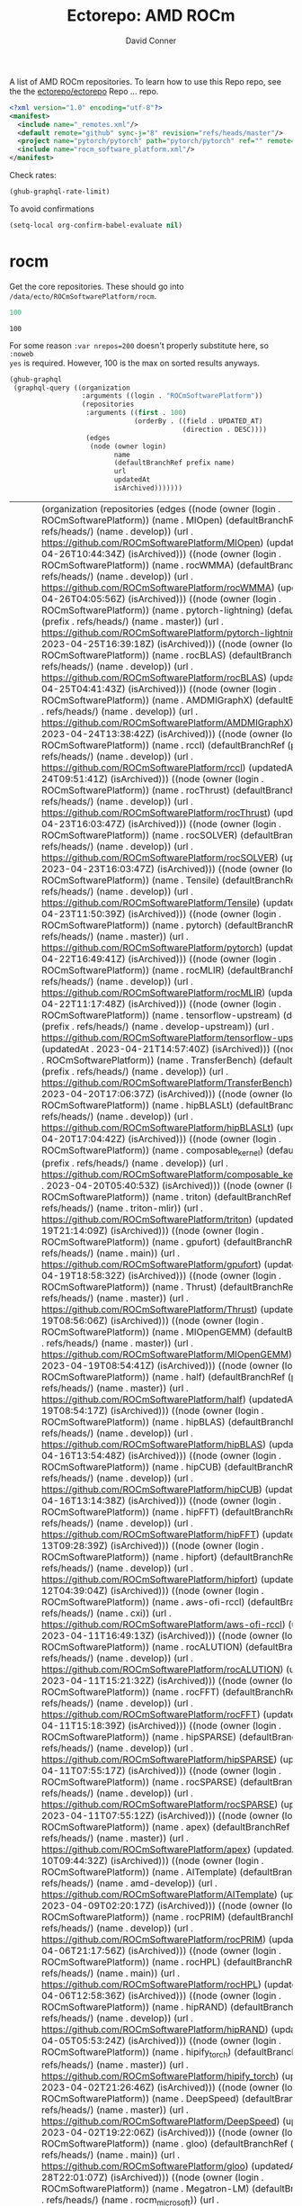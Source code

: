#+title:     Ectorepo: AMD ROCm
#+author:    David Conner
#+email:     noreply@te.xel.io

A list of AMD ROCm repositories. To learn how to use this Repo repo, see the
the [[https://github.com/ectorepo/ectorepo][ectorepo/ectorepo]] Repo ... repo.

#+begin_src xml :tangle default.xml
<?xml version="1.0" encoding="utf-8"?>
<manifest>
  <include name="_remotes.xml"/>
  <default remote="github" sync-j="8" revision="refs/heads/master"/>
  <project name="pytorch/pytorch" path="pytorch/pytorch" ref="" remote="github" />
  <include name="rocm_software_platform.xml"/>
</manifest>
#+end_src

Check rates:

#+begin_src emacs-lisp :results value code :exports code
(ghub-graphql-rate-limit)
#+end_src

To avoid confirmations

#+begin_src emacs-lisp
(setq-local org-confirm-babel-evaluate nil)
#+end_src

* rocm

Get the core repositories. These should go into =/data/ecto/ROCmSoftwarePlatform/rocm=.

#+name: nrepos
#+begin_src emacs-lisp
100
#+end_src

#+RESULTS: nrepos
: 100

For some reason =:var nrepos=200= doesn't properly substitute here, so =:noweb
yes= is required. However, 100 is the max on sorted results anyways.

#+name: rocm-repos
#+begin_src emacs-lisp :var nrepos=200 :results replace vector value :exports code :noweb yes
(ghub-graphql
 (graphql-query ((organization
                  :arguments ((login . "ROCmSoftwarePlatform"))
                  (repositories
                   :arguments ((first . 100)
                               (orderBy . ((field . UPDATED_AT)
                                           (direction . DESC))))
                   (edges
                    (node (owner login)
                          name
                          (defaultBranchRef prefix name)
                          url
                          updatedAt
                          isArchived)))))))
#+end_src

#+RESULTS: rocm-repos
| data | (organization (repositories (edges ((node (owner (login . ROCmSoftwarePlatform)) (name . MIOpen) (defaultBranchRef (prefix . refs/heads/) (name . develop)) (url . https://github.com/ROCmSoftwarePlatform/MIOpen) (updatedAt . 2023-04-26T10:44:34Z) (isArchived))) ((node (owner (login . ROCmSoftwarePlatform)) (name . rocWMMA) (defaultBranchRef (prefix . refs/heads/) (name . develop)) (url . https://github.com/ROCmSoftwarePlatform/rocWMMA) (updatedAt . 2023-04-26T04:05:56Z) (isArchived))) ((node (owner (login . ROCmSoftwarePlatform)) (name . pytorch-lightning) (defaultBranchRef (prefix . refs/heads/) (name . master)) (url . https://github.com/ROCmSoftwarePlatform/pytorch-lightning) (updatedAt . 2023-04-25T16:39:18Z) (isArchived))) ((node (owner (login . ROCmSoftwarePlatform)) (name . rocBLAS) (defaultBranchRef (prefix . refs/heads/) (name . develop)) (url . https://github.com/ROCmSoftwarePlatform/rocBLAS) (updatedAt . 2023-04-25T04:41:43Z) (isArchived))) ((node (owner (login . ROCmSoftwarePlatform)) (name . AMDMIGraphX) (defaultBranchRef (prefix . refs/heads/) (name . develop)) (url . https://github.com/ROCmSoftwarePlatform/AMDMIGraphX) (updatedAt . 2023-04-24T13:38:42Z) (isArchived))) ((node (owner (login . ROCmSoftwarePlatform)) (name . rccl) (defaultBranchRef (prefix . refs/heads/) (name . develop)) (url . https://github.com/ROCmSoftwarePlatform/rccl) (updatedAt . 2023-04-24T09:51:41Z) (isArchived))) ((node (owner (login . ROCmSoftwarePlatform)) (name . rocThrust) (defaultBranchRef (prefix . refs/heads/) (name . develop)) (url . https://github.com/ROCmSoftwarePlatform/rocThrust) (updatedAt . 2023-04-23T16:03:47Z) (isArchived))) ((node (owner (login . ROCmSoftwarePlatform)) (name . rocSOLVER) (defaultBranchRef (prefix . refs/heads/) (name . develop)) (url . https://github.com/ROCmSoftwarePlatform/rocSOLVER) (updatedAt . 2023-04-23T16:03:47Z) (isArchived))) ((node (owner (login . ROCmSoftwarePlatform)) (name . Tensile) (defaultBranchRef (prefix . refs/heads/) (name . develop)) (url . https://github.com/ROCmSoftwarePlatform/Tensile) (updatedAt . 2023-04-23T11:50:39Z) (isArchived))) ((node (owner (login . ROCmSoftwarePlatform)) (name . pytorch) (defaultBranchRef (prefix . refs/heads/) (name . master)) (url . https://github.com/ROCmSoftwarePlatform/pytorch) (updatedAt . 2023-04-22T16:49:41Z) (isArchived))) ((node (owner (login . ROCmSoftwarePlatform)) (name . rocMLIR) (defaultBranchRef (prefix . refs/heads/) (name . develop)) (url . https://github.com/ROCmSoftwarePlatform/rocMLIR) (updatedAt . 2023-04-22T11:17:48Z) (isArchived))) ((node (owner (login . ROCmSoftwarePlatform)) (name . tensorflow-upstream) (defaultBranchRef (prefix . refs/heads/) (name . develop-upstream)) (url . https://github.com/ROCmSoftwarePlatform/tensorflow-upstream) (updatedAt . 2023-04-21T14:57:40Z) (isArchived))) ((node (owner (login . ROCmSoftwarePlatform)) (name . TransferBench) (defaultBranchRef (prefix . refs/heads/) (name . develop)) (url . https://github.com/ROCmSoftwarePlatform/TransferBench) (updatedAt . 2023-04-20T17:06:37Z) (isArchived))) ((node (owner (login . ROCmSoftwarePlatform)) (name . hipBLASLt) (defaultBranchRef (prefix . refs/heads/) (name . develop)) (url . https://github.com/ROCmSoftwarePlatform/hipBLASLt) (updatedAt . 2023-04-20T17:04:42Z) (isArchived))) ((node (owner (login . ROCmSoftwarePlatform)) (name . composable_kernel) (defaultBranchRef (prefix . refs/heads/) (name . develop)) (url . https://github.com/ROCmSoftwarePlatform/composable_kernel) (updatedAt . 2023-04-20T05:40:53Z) (isArchived))) ((node (owner (login . ROCmSoftwarePlatform)) (name . triton) (defaultBranchRef (prefix . refs/heads/) (name . triton-mlir)) (url . https://github.com/ROCmSoftwarePlatform/triton) (updatedAt . 2023-04-19T21:14:09Z) (isArchived))) ((node (owner (login . ROCmSoftwarePlatform)) (name . gpufort) (defaultBranchRef (prefix . refs/heads/) (name . main)) (url . https://github.com/ROCmSoftwarePlatform/gpufort) (updatedAt . 2023-04-19T18:58:32Z) (isArchived))) ((node (owner (login . ROCmSoftwarePlatform)) (name . Thrust) (defaultBranchRef (prefix . refs/heads/) (name . master)) (url . https://github.com/ROCmSoftwarePlatform/Thrust) (updatedAt . 2023-04-19T08:56:06Z) (isArchived))) ((node (owner (login . ROCmSoftwarePlatform)) (name . MIOpenGEMM) (defaultBranchRef (prefix . refs/heads/) (name . master)) (url . https://github.com/ROCmSoftwarePlatform/MIOpenGEMM) (updatedAt . 2023-04-19T08:54:41Z) (isArchived))) ((node (owner (login . ROCmSoftwarePlatform)) (name . half) (defaultBranchRef (prefix . refs/heads/) (name . master)) (url . https://github.com/ROCmSoftwarePlatform/half) (updatedAt . 2023-04-19T08:54:17Z) (isArchived))) ((node (owner (login . ROCmSoftwarePlatform)) (name . hipBLAS) (defaultBranchRef (prefix . refs/heads/) (name . develop)) (url . https://github.com/ROCmSoftwarePlatform/hipBLAS) (updatedAt . 2023-04-16T13:54:48Z) (isArchived))) ((node (owner (login . ROCmSoftwarePlatform)) (name . hipCUB) (defaultBranchRef (prefix . refs/heads/) (name . develop)) (url . https://github.com/ROCmSoftwarePlatform/hipCUB) (updatedAt . 2023-04-16T13:14:38Z) (isArchived))) ((node (owner (login . ROCmSoftwarePlatform)) (name . hipFFT) (defaultBranchRef (prefix . refs/heads/) (name . develop)) (url . https://github.com/ROCmSoftwarePlatform/hipFFT) (updatedAt . 2023-04-13T09:28:39Z) (isArchived))) ((node (owner (login . ROCmSoftwarePlatform)) (name . hipfort) (defaultBranchRef (prefix . refs/heads/) (name . develop)) (url . https://github.com/ROCmSoftwarePlatform/hipfort) (updatedAt . 2023-04-12T04:39:04Z) (isArchived))) ((node (owner (login . ROCmSoftwarePlatform)) (name . aws-ofi-rccl) (defaultBranchRef (prefix . refs/heads/) (name . cxi)) (url . https://github.com/ROCmSoftwarePlatform/aws-ofi-rccl) (updatedAt . 2023-04-11T16:49:13Z) (isArchived))) ((node (owner (login . ROCmSoftwarePlatform)) (name . rocALUTION) (defaultBranchRef (prefix . refs/heads/) (name . develop)) (url . https://github.com/ROCmSoftwarePlatform/rocALUTION) (updatedAt . 2023-04-11T15:21:32Z) (isArchived))) ((node (owner (login . ROCmSoftwarePlatform)) (name . rocFFT) (defaultBranchRef (prefix . refs/heads/) (name . develop)) (url . https://github.com/ROCmSoftwarePlatform/rocFFT) (updatedAt . 2023-04-11T15:18:39Z) (isArchived))) ((node (owner (login . ROCmSoftwarePlatform)) (name . hipSPARSE) (defaultBranchRef (prefix . refs/heads/) (name . develop)) (url . https://github.com/ROCmSoftwarePlatform/hipSPARSE) (updatedAt . 2023-04-11T07:55:17Z) (isArchived))) ((node (owner (login . ROCmSoftwarePlatform)) (name . rocSPARSE) (defaultBranchRef (prefix . refs/heads/) (name . develop)) (url . https://github.com/ROCmSoftwarePlatform/rocSPARSE) (updatedAt . 2023-04-11T07:55:12Z) (isArchived))) ((node (owner (login . ROCmSoftwarePlatform)) (name . apex) (defaultBranchRef (prefix . refs/heads/) (name . master)) (url . https://github.com/ROCmSoftwarePlatform/apex) (updatedAt . 2023-04-10T09:44:32Z) (isArchived))) ((node (owner (login . ROCmSoftwarePlatform)) (name . AITemplate) (defaultBranchRef (prefix . refs/heads/) (name . amd-develop)) (url . https://github.com/ROCmSoftwarePlatform/AITemplate) (updatedAt . 2023-04-09T02:20:17Z) (isArchived))) ((node (owner (login . ROCmSoftwarePlatform)) (name . rocPRIM) (defaultBranchRef (prefix . refs/heads/) (name . develop)) (url . https://github.com/ROCmSoftwarePlatform/rocPRIM) (updatedAt . 2023-04-06T21:17:56Z) (isArchived))) ((node (owner (login . ROCmSoftwarePlatform)) (name . rocHPL) (defaultBranchRef (prefix . refs/heads/) (name . main)) (url . https://github.com/ROCmSoftwarePlatform/rocHPL) (updatedAt . 2023-04-06T12:58:36Z) (isArchived))) ((node (owner (login . ROCmSoftwarePlatform)) (name . hipRAND) (defaultBranchRef (prefix . refs/heads/) (name . develop)) (url . https://github.com/ROCmSoftwarePlatform/hipRAND) (updatedAt . 2023-04-05T05:53:24Z) (isArchived))) ((node (owner (login . ROCmSoftwarePlatform)) (name . hipify_torch) (defaultBranchRef (prefix . refs/heads/) (name . master)) (url . https://github.com/ROCmSoftwarePlatform/hipify_torch) (updatedAt . 2023-04-02T21:26:46Z) (isArchived))) ((node (owner (login . ROCmSoftwarePlatform)) (name . DeepSpeed) (defaultBranchRef (prefix . refs/heads/) (name . master)) (url . https://github.com/ROCmSoftwarePlatform/DeepSpeed) (updatedAt . 2023-04-02T19:22:06Z) (isArchived))) ((node (owner (login . ROCmSoftwarePlatform)) (name . gloo) (defaultBranchRef (prefix . refs/heads/) (name . main)) (url . https://github.com/ROCmSoftwarePlatform/gloo) (updatedAt . 2023-03-28T22:01:07Z) (isArchived))) ((node (owner (login . ROCmSoftwarePlatform)) (name . Megatron-LM) (defaultBranchRef (prefix . refs/heads/) (name . rocm_microsoft)) (url . https://github.com/ROCmSoftwarePlatform/Megatron-LM) (updatedAt . 2023-03-22T14:19:39Z) (isArchived))) ((node (owner (login . ROCmSoftwarePlatform)) (name . hipDNN) (defaultBranchRef (prefix . refs/heads/) (name . master)) (url . https://github.com/ROCmSoftwarePlatform/hipDNN) (updatedAt . 2023-03-21T08:57:42Z) (isArchived))) ((node (owner (login . ROCmSoftwarePlatform)) (name . DeepSpeed-MII) (defaultBranchRef (prefix . refs/heads/) (name . main)) (url . https://github.com/ROCmSoftwarePlatform/DeepSpeed-MII) (updatedAt . 2023-03-13T03:56:02Z) (isArchived))) ((node (owner (login . ROCmSoftwarePlatform)) (name . rocmProfileData) (defaultBranchRef (prefix . refs/heads/) (name . master)) (url . https://github.com/ROCmSoftwarePlatform/rocmProfileData) (updatedAt . 2023-03-11T06:25:59Z) (isArchived))) ((node (owner (login . ROCmSoftwarePlatform)) (name . hipSOLVER) (defaultBranchRef (prefix . refs/heads/) (name . develop)) (url . https://github.com/ROCmSoftwarePlatform/hipSOLVER) (updatedAt . 2023-03-10T17:54:31Z) (isArchived))) ((node (owner (login . ROCmSoftwarePlatform)) (name . rocRAND) (defaultBranchRef (prefix . refs/heads/) (name . develop)) (url . https://github.com/ROCmSoftwarePlatform/rocRAND) (updatedAt . 2023-03-10T17:54:21Z) (isArchived))) ((node (owner (login . ROCmSoftwarePlatform)) (name . rccl-tests) (defaultBranchRef (prefix . refs/heads/) (name . master)) (url . https://github.com/ROCmSoftwarePlatform/rccl-tests) (updatedAt . 2023-03-07T19:08:01Z) (isArchived))) ((node (owner (login . ROCmSoftwarePlatform)) (name . DeepLearningExamples) (defaultBranchRef (prefix . refs/heads/) (name . master)) (url . https://github.com/ROCmSoftwarePlatform/DeepLearningExamples) (updatedAt . 2023-03-05T17:20:14Z) (isArchived))) ((node (owner (login . ROCmSoftwarePlatform)) (name . faiss) (defaultBranchRef (prefix . refs/heads/) (name . main)) (url . https://github.com/ROCmSoftwarePlatform/faiss) (updatedAt . 2023-02-22T21:36:46Z) (isArchived))) ((node (owner (login . ROCmSoftwarePlatform)) (name . FAMBench) (defaultBranchRef (prefix . refs/heads/) (name . main)) (url . https://github.com/ROCmSoftwarePlatform/FAMBench) (updatedAt . 2023-02-21T21:55:25Z) (isArchived))) ((node (owner (login . ROCmSoftwarePlatform)) (name . gputt) (defaultBranchRef (prefix . refs/heads/) (name . master)) (url . https://github.com/ROCmSoftwarePlatform/gputt) (updatedAt . 2023-02-21T12:29:07Z) (isArchived))) ((node (owner (login . ROCmSoftwarePlatform)) (name . transformers) (defaultBranchRef (prefix . refs/heads/) (name . master)) (url . https://github.com/ROCmSoftwarePlatform/transformers) (updatedAt . 2023-02-15T17:18:38Z) (isArchived))) ((node (owner (login . ROCmSoftwarePlatform)) (name . nvtop) (defaultBranchRef (prefix . refs/heads/) (name . master)) (url . https://github.com/ROCmSoftwarePlatform/nvtop) (updatedAt . 2023-02-10T16:41:51Z) (isArchived))) ((node (owner (login . ROCmSoftwarePlatform)) (name . MISA) (defaultBranchRef (prefix . refs/heads/) (name . develop)) (url . https://github.com/ROCmSoftwarePlatform/MISA) (updatedAt . 2023-02-09T04:39:47Z) (isArchived))) ((node (owner (login . ROCmSoftwarePlatform)) (name . tensorflow-addons) (defaultBranchRef (prefix . refs/heads/) (name . master)) (url . https://github.com/ROCmSoftwarePlatform/tensorflow-addons) (updatedAt . 2023-02-06T05:17:23Z) (isArchived))) ((node (owner (login . ROCmSoftwarePlatform)) (name . tensorflow-serving) (defaultBranchRef (prefix . refs/heads/) (name . master)) (url . https://github.com/ROCmSoftwarePlatform/tensorflow-serving) (updatedAt . 2023-01-31T21:07:06Z) (isArchived))) ((node (owner (login . ROCmSoftwarePlatform)) (name . FBGEMM) (defaultBranchRef (prefix . refs/heads/) (name . main)) (url . https://github.com/ROCmSoftwarePlatform/FBGEMM) (updatedAt . 2023-01-31T19:17:06Z) (isArchived))) ((node (owner (login . ROCmSoftwarePlatform)) (name . MITuna) (defaultBranchRef (prefix . refs/heads/) (name . develop)) (url . https://github.com/ROCmSoftwarePlatform/MITuna) (updatedAt . 2023-01-31T17:08:29Z) (isArchived))) ((node (owner (login . ROCmSoftwarePlatform)) (name . Gromacs) (defaultBranchRef (prefix . refs/heads/) (name . develop_2022_amd)) (url . https://github.com/ROCmSoftwarePlatform/Gromacs) (updatedAt . 2023-01-31T15:30:39Z) (isArchived))) ((node (owner (login . ROCmSoftwarePlatform)) (name . roctracer) (defaultBranchRef (prefix . refs/heads/) (name . amd-master)) (url . https://github.com/ROCmSoftwarePlatform/roctracer) (updatedAt . 2023-01-28T17:28:05Z) (isArchived . t))) ((node (owner (login . ROCmSoftwarePlatform)) (name . cub-hip) (defaultBranchRef (prefix . refs/heads/) (name . hip_port_1.7.4)) (url . https://github.com/ROCmSoftwarePlatform/cub-hip) (updatedAt . 2023-01-28T17:09:34Z) (isArchived . t))) ((node (owner (login . ROCmSoftwarePlatform)) (name . Anakin) (defaultBranchRef (prefix . refs/heads/) (name . developing)) (url . https://github.com/ROCmSoftwarePlatform/Anakin) (updatedAt . 2023-01-28T16:12:17Z) (isArchived . t))) ((node (owner (login . ROCmSoftwarePlatform)) (name . fastbook) (defaultBranchRef (prefix . refs/heads/) (name . master)) (url . https://github.com/ROCmSoftwarePlatform/fastbook) (updatedAt . 2023-01-28T06:20:17Z) (isArchived))) ((node (owner (login . ROCmSoftwarePlatform)) (name . eigen) (defaultBranchRef (prefix . refs/heads/) (name . master)) (url . https://github.com/ROCmSoftwarePlatform/eigen) (updatedAt . 2023-01-28T06:17:36Z) (isArchived))) ((node (owner (login . ROCmSoftwarePlatform)) (name . MIOpenTensile) (defaultBranchRef (prefix . refs/heads/) (name . develop)) (url . https://github.com/ROCmSoftwarePlatform/MIOpenTensile) (updatedAt . 2023-01-28T01:16:52Z) (isArchived . t))) ((node (owner (login . ROCmSoftwarePlatform)) (name . torchrec_private) (defaultBranchRef (prefix . refs/heads/) (name . RenfeiChen-FB-patch-1)) (url . https://github.com/ROCmSoftwarePlatform/torchrec_private) (updatedAt . 2023-01-28T00:16:18Z) (isArchived . t))) ((node (owner (login . ROCmSoftwarePlatform)) (name . actions) (defaultBranchRef (prefix . refs/heads/) (name . main)) (url . https://github.com/ROCmSoftwarePlatform/actions) (updatedAt . 2023-01-27T22:52:46Z) (isArchived . t))) ((node (owner (login . ROCmSoftwarePlatform)) (name . kernl) (defaultBranchRef (prefix . refs/heads/) (name . main)) (url . https://github.com/ROCmSoftwarePlatform/kernl) (updatedAt . 2023-01-24T18:22:14Z) (isArchived))) ((node (owner (login . ROCmSoftwarePlatform)) (name . omniperf) (defaultBranchRef (prefix . refs/heads/) (name . main)) (url . https://github.com/ROCmSoftwarePlatform/omniperf) (updatedAt . 2023-01-20T14:46:09Z) (isArchived))) ((node (owner (login . ROCmSoftwarePlatform)) (name . mosaicml_benchmarks_internal) (defaultBranchRef (prefix . refs/heads/) (name . main)) (url . https://github.com/ROCmSoftwarePlatform/mosaicml_benchmarks_internal) (updatedAt . 2022-12-20T10:46:31Z) (isArchived))) ((node (owner (login . ROCmSoftwarePlatform)) (name . rocBLAS-Examples) (defaultBranchRef (prefix . refs/heads/) (name . develop)) (url . https://github.com/ROCmSoftwarePlatform/rocBLAS-Examples) (updatedAt . 2022-12-14T23:07:15Z) (isArchived))) ((node (owner (login . ROCmSoftwarePlatform)) (name . jax) (defaultBranchRef (prefix . refs/heads/) (name . main)) (url . https://github.com/ROCmSoftwarePlatform/jax) (updatedAt . 2022-12-14T01:35:32Z) (isArchived))) ((node (owner (login . ROCmSoftwarePlatform)) (name . MIFin) (defaultBranchRef (prefix . refs/heads/) (name . develop)) (url . https://github.com/ROCmSoftwarePlatform/MIFin) (updatedAt . 2022-12-14T00:56:48Z) (isArchived))) ((node (owner (login . ROCmSoftwarePlatform)) (name . frugally-deep) (defaultBranchRef (prefix . refs/heads/) (name . master)) (url . https://github.com/ROCmSoftwarePlatform/frugally-deep) (updatedAt . 2022-12-08T17:52:53Z) (isArchived))) ((node (owner (login . ROCmSoftwarePlatform)) (name . Paddle) (defaultBranchRef (prefix . refs/heads/) (name . develop)) (url . https://github.com/ROCmSoftwarePlatform/Paddle) (updatedAt . 2022-12-08T09:06:17Z) (isArchived))) ((node (owner (login . ROCmSoftwarePlatform)) (name . hipCaffe) (defaultBranchRef (prefix . refs/heads/) (name . hip)) (url . https://github.com/ROCmSoftwarePlatform/hipCaffe) (updatedAt . 2022-12-05T11:19:30Z) (isArchived))) ((node (owner (login . ROCmSoftwarePlatform)) (name . fastai) (defaultBranchRef (prefix . refs/heads/) (name . master)) (url . https://github.com/ROCmSoftwarePlatform/fastai) (updatedAt . 2022-11-28T05:24:54Z) (isArchived))) ((node (owner (login . ROCmSoftwarePlatform)) (name . mxnet) (defaultBranchRef (prefix . refs/heads/) (name . hip_port_v1.4.x)) (url . https://github.com/ROCmSoftwarePlatform/mxnet) (updatedAt . 2022-11-16T17:34:25Z) (isArchived))) ((node (owner (login . ROCmSoftwarePlatform)) (name . flash-attention) (defaultBranchRef (prefix . refs/heads/) (name . flash_attention_for_rocm)) (url . https://github.com/ROCmSoftwarePlatform/flash-attention) (updatedAt . 2022-11-16T00:27:21Z) (isArchived))) ((node (owner (login . ROCmSoftwarePlatform)) (name . res_embed) (defaultBranchRef (prefix . refs/heads/) (name . master)) (url . https://github.com/ROCmSoftwarePlatform/res_embed) (updatedAt . 2022-11-14T10:11:47Z) (isArchived))) ((node (owner (login . ROCmSoftwarePlatform)) (name . OpenFOAM_HMM) (defaultBranchRef (prefix . refs/heads/) (name . suyash/hmm)) (url . https://github.com/ROCmSoftwarePlatform/OpenFOAM_HMM) (updatedAt . 2022-11-04T18:41:41Z) (isArchived))) ((node (owner (login . ROCmSoftwarePlatform)) (name . cublasgemm-benchmark) (defaultBranchRef (prefix . refs/heads/) (name . master)) (url . https://github.com/ROCmSoftwarePlatform/cublasgemm-benchmark) (updatedAt . 2022-11-04T05:50:56Z) (isArchived))) ((node (owner (login . ROCmSoftwarePlatform)) (name . rocHPCG) (defaultBranchRef (prefix . refs/heads/) (name . develop)) (url . https://github.com/ROCmSoftwarePlatform/rocHPCG) (updatedAt . 2022-11-03T12:14:25Z) (isArchived))) ((node (owner (login . ROCmSoftwarePlatform)) (name . FunctionalPlus) (defaultBranchRef (prefix . refs/heads/) (name . master)) (url . https://github.com/ROCmSoftwarePlatform/FunctionalPlus) (updatedAt . 2022-11-01T22:16:12Z) (isArchived))) ((node (owner (login . ROCmSoftwarePlatform)) (name . HIPIFY) (defaultBranchRef (prefix . refs/heads/) (name . amd-staging)) (url . https://github.com/ROCmSoftwarePlatform/HIPIFY) (updatedAt . 2022-10-26T12:52:16Z) (isArchived))) ((node (owner (login . ROCmSoftwarePlatform)) (name . miopen_cudnn_ops) (defaultBranchRef (prefix . refs/heads/) (name . master)) (url . https://github.com/ROCmSoftwarePlatform/miopen_cudnn_ops) (updatedAt . 2022-09-28T01:05:48Z) (isArchived))) ((node (owner (login . ROCmSoftwarePlatform)) (name . rocLibUtils) (defaultBranchRef (prefix . refs/heads/) (name . master)) (url . https://github.com/ROCmSoftwarePlatform/rocLibUtils) (updatedAt . 2022-09-22T21:11:19Z) (isArchived))) ((node (owner (login . ROCmSoftwarePlatform)) (name . libflame) (defaultBranchRef (prefix . refs/heads/) (name . master)) (url . https://github.com/ROCmSoftwarePlatform/libflame) (updatedAt . 2022-09-20T21:28:47Z) (isArchived))) ((node (owner (login . ROCmSoftwarePlatform)) (name . libfabric) (defaultBranchRef (prefix . refs/heads/) (name . develop)) (url . https://github.com/ROCmSoftwarePlatform/libfabric) (updatedAt . 2022-09-16T14:46:04Z) (isArchived))) ((node (owner (login . ROCmSoftwarePlatform)) (name . pytorch_scatter) (defaultBranchRef (prefix . refs/heads/) (name . master)) (url . https://github.com/ROCmSoftwarePlatform/pytorch_scatter) (updatedAt . 2022-09-09T09:02:39Z) (isArchived))) ((node (owner (login . ROCmSoftwarePlatform)) (name . blis) (defaultBranchRef (prefix . refs/heads/) (name . master)) (url . https://github.com/ROCmSoftwarePlatform/blis) (updatedAt . 2022-09-08T10:21:08Z) (isArchived))) ((node (owner (login . ROCmSoftwarePlatform)) (name . pytorch-micro-benchmarking) (defaultBranchRef (prefix . refs/heads/) (name . master)) (url . https://github.com/ROCmSoftwarePlatform/pytorch-micro-benchmarking) (updatedAt . 2022-08-22T06:28:28Z) (isArchived))) ((node (owner (login . ROCmSoftwarePlatform)) (name . rocALmodels-1) (defaultBranchRef (prefix . refs/heads/) (name . master)) (url . https://github.com/ROCmSoftwarePlatform/rocALmodels-1) (updatedAt . 2022-08-10T10:14:34Z) (isArchived))) ((node (owner (login . ROCmSoftwarePlatform)) (name . rocALmodels) (defaultBranchRef (prefix . refs/heads/) (name . master)) (url . https://github.com/ROCmSoftwarePlatform/rocALmodels) (updatedAt . 2022-08-10T10:14:34Z) (isArchived))) ((node (owner (login . ROCmSoftwarePlatform)) (name . migraphx_userguide) (defaultBranchRef (prefix . refs/heads/) (name . main)) (url . https://github.com/ROCmSoftwarePlatform/migraphx_userguide) (updatedAt . 2022-08-10T09:39:19Z) (isArchived))) ((node (owner (login . ROCmSoftwarePlatform)) (name . rocComposer) (defaultBranchRef (prefix . refs/heads/) (name . master)) (url . https://github.com/ROCmSoftwarePlatform/rocComposer) (updatedAt . 2022-08-10T01:21:44Z) (isArchived))) ((node (owner (login . ROCmSoftwarePlatform)) (name . horovod) (defaultBranchRef (prefix . refs/heads/) (name . master)) (url . https://github.com/ROCmSoftwarePlatform/horovod) (updatedAt . 2022-08-03T13:15:26Z) (isArchived))) ((node (owner (login . ROCmSoftwarePlatform)) (name . ROCm) (defaultBranchRef (prefix . refs/heads/) (name . master)) (url . https://github.com/ROCmSoftwarePlatform/ROCm) (updatedAt . 2022-08-02T15:39:07Z) (isArchived))) ((node (owner (login . ROCmSoftwarePlatform)) (name . DeepBench) (defaultBranchRef (prefix . refs/heads/) (name . master)) (url . https://github.com/ROCmSoftwarePlatform/DeepBench) (updatedAt . 2022-07-23T23:58:15Z) (isArchived))) ((node (owner (login . ROCmSoftwarePlatform)) (name . migraphx-benchmark) (defaultBranchRef (prefix . refs/heads/) (name . main)) (url . https://github.com/ROCmSoftwarePlatform/migraphx-benchmark) (updatedAt . 2022-07-23T01:09:20Z) (isArchived))) ((node (owner (login . ROCmSoftwarePlatform)) (name . ucc) (defaultBranchRef (prefix . refs/heads/) (name . develop)) (url . https://github.com/ROCmSoftwarePlatform/ucc) (updatedAt . 2022-07-22T23:03:32Z) (isArchived))) ((node (owner (login . ROCmSoftwarePlatform)) (name . nccl-rccl-parser) (defaultBranchRef (prefix . refs/heads/) (name . main)) (url . https://github.com/ROCmSoftwarePlatform/nccl-rccl-parser) (updatedAt . 2022-07-15T22:18:58Z) (isArchived))) ((node (owner (login . ROCmSoftwarePlatform)) (name . MIOpenExamples) (defaultBranchRef (prefix . refs/heads/) (name . master)) (url . https://github.com/ROCmSoftwarePlatform/MIOpenExamples) (updatedAt . 2022-06-27T20:10:48Z) (isArchived)))))) |

Filter the results, generate XML

##+begin_src emacs-lisp :var gqldata=rocm-repos :results value html :noweb-ref "rocm_repos"

#+begin_src emacs-lisp :noweb yes :output verbatim
<<nrepos()>>
#+end_src

#+RESULTS:
: 100

#+begin_src emacs-lisp :var gqldata=rocm-repos :results value code
(setq gqltest gqldata)
#+end_src

#+RESULTS:
#+begin_src emacs-lisp
((data
  (organization
   (repositories
    (edges
     ((node
       (owner
        (login . "ROCmSoftwarePlatform"))
       (name . "MIOpen")
       (defaultBranchRef
        (prefix . "refs/heads/")
        (name . "develop"))
       (url . "https://github.com/ROCmSoftwarePlatform/MIOpen")
       (updatedAt . "2023-04-26T10:44:34Z")
       (isArchived)))
     ((node
       (owner
        (login . "ROCmSoftwarePlatform"))
       (name . "rocWMMA")
       (defaultBranchRef
        (prefix . "refs/heads/")
        (name . "develop"))
       (url . "https://github.com/ROCmSoftwarePlatform/rocWMMA")
       (updatedAt . "2023-04-26T04:05:56Z")
       (isArchived)))
     ((node
       (owner
        (login . "ROCmSoftwarePlatform"))
       (name . "pytorch-lightning")
       (defaultBranchRef
        (prefix . "refs/heads/")
        (name . "master"))
       (url . "https://github.com/ROCmSoftwarePlatform/pytorch-lightning")
       (updatedAt . "2023-04-25T16:39:18Z")
       (isArchived)))
     ((node
       (owner
        (login . "ROCmSoftwarePlatform"))
       (name . "rocBLAS")
       (defaultBranchRef
        (prefix . "refs/heads/")
        (name . "develop"))
       (url . "https://github.com/ROCmSoftwarePlatform/rocBLAS")
       (updatedAt . "2023-04-25T04:41:43Z")
       (isArchived)))
     ((node
       (owner
        (login . "ROCmSoftwarePlatform"))
       (name . "AMDMIGraphX")
       (defaultBranchRef
        (prefix . "refs/heads/")
        (name . "develop"))
       (url . "https://github.com/ROCmSoftwarePlatform/AMDMIGraphX")
       (updatedAt . "2023-04-24T13:38:42Z")
       (isArchived)))
     ((node
       (owner
        (login . "ROCmSoftwarePlatform"))
       (name . "rccl")
       (defaultBranchRef
        (prefix . "refs/heads/")
        (name . "develop"))
       (url . "https://github.com/ROCmSoftwarePlatform/rccl")
       (updatedAt . "2023-04-24T09:51:41Z")
       (isArchived)))
     ((node
       (owner
        (login . "ROCmSoftwarePlatform"))
       (name . "rocThrust")
       (defaultBranchRef
        (prefix . "refs/heads/")
        (name . "develop"))
       (url . "https://github.com/ROCmSoftwarePlatform/rocThrust")
       (updatedAt . "2023-04-23T16:03:47Z")
       (isArchived)))
     ((node
       (owner
        (login . "ROCmSoftwarePlatform"))
       (name . "rocSOLVER")
       (defaultBranchRef
        (prefix . "refs/heads/")
        (name . "develop"))
       (url . "https://github.com/ROCmSoftwarePlatform/rocSOLVER")
       (updatedAt . "2023-04-23T16:03:47Z")
       (isArchived)))
     ((node
       (owner
        (login . "ROCmSoftwarePlatform"))
       (name . "Tensile")
       (defaultBranchRef
        (prefix . "refs/heads/")
        (name . "develop"))
       (url . "https://github.com/ROCmSoftwarePlatform/Tensile")
       (updatedAt . "2023-04-23T11:50:39Z")
       (isArchived)))
     ((node
       (owner
        (login . "ROCmSoftwarePlatform"))
       (name . "pytorch")
       (defaultBranchRef
        (prefix . "refs/heads/")
        (name . "master"))
       (url . "https://github.com/ROCmSoftwarePlatform/pytorch")
       (updatedAt . "2023-04-22T16:49:41Z")
       (isArchived)))
     ((node
       (owner
        (login . "ROCmSoftwarePlatform"))
       (name . "rocMLIR")
       (defaultBranchRef
        (prefix . "refs/heads/")
        (name . "develop"))
       (url . "https://github.com/ROCmSoftwarePlatform/rocMLIR")
       (updatedAt . "2023-04-22T11:17:48Z")
       (isArchived)))
     ((node
       (owner
        (login . "ROCmSoftwarePlatform"))
       (name . "tensorflow-upstream")
       (defaultBranchRef
        (prefix . "refs/heads/")
        (name . "develop-upstream"))
       (url . "https://github.com/ROCmSoftwarePlatform/tensorflow-upstream")
       (updatedAt . "2023-04-21T14:57:40Z")
       (isArchived)))
     ((node
       (owner
        (login . "ROCmSoftwarePlatform"))
       (name . "TransferBench")
       (defaultBranchRef
        (prefix . "refs/heads/")
        (name . "develop"))
       (url . "https://github.com/ROCmSoftwarePlatform/TransferBench")
       (updatedAt . "2023-04-20T17:06:37Z")
       (isArchived)))
     ((node
       (owner
        (login . "ROCmSoftwarePlatform"))
       (name . "hipBLASLt")
       (defaultBranchRef
        (prefix . "refs/heads/")
        (name . "develop"))
       (url . "https://github.com/ROCmSoftwarePlatform/hipBLASLt")
       (updatedAt . "2023-04-20T17:04:42Z")
       (isArchived)))
     ((node
       (owner
        (login . "ROCmSoftwarePlatform"))
       (name . "composable_kernel")
       (defaultBranchRef
        (prefix . "refs/heads/")
        (name . "develop"))
       (url . "https://github.com/ROCmSoftwarePlatform/composable_kernel")
       (updatedAt . "2023-04-20T05:40:53Z")
       (isArchived)))
     ((node
       (owner
        (login . "ROCmSoftwarePlatform"))
       (name . "triton")
       (defaultBranchRef
        (prefix . "refs/heads/")
        (name . "triton-mlir"))
       (url . "https://github.com/ROCmSoftwarePlatform/triton")
       (updatedAt . "2023-04-19T21:14:09Z")
       (isArchived)))
     ((node
       (owner
        (login . "ROCmSoftwarePlatform"))
       (name . "gpufort")
       (defaultBranchRef
        (prefix . "refs/heads/")
        (name . "main"))
       (url . "https://github.com/ROCmSoftwarePlatform/gpufort")
       (updatedAt . "2023-04-19T18:58:32Z")
       (isArchived)))
     ((node
       (owner
        (login . "ROCmSoftwarePlatform"))
       (name . "Thrust")
       (defaultBranchRef
        (prefix . "refs/heads/")
        (name . "master"))
       (url . "https://github.com/ROCmSoftwarePlatform/Thrust")
       (updatedAt . "2023-04-19T08:56:06Z")
       (isArchived)))
     ((node
       (owner
        (login . "ROCmSoftwarePlatform"))
       (name . "MIOpenGEMM")
       (defaultBranchRef
        (prefix . "refs/heads/")
        (name . "master"))
       (url . "https://github.com/ROCmSoftwarePlatform/MIOpenGEMM")
       (updatedAt . "2023-04-19T08:54:41Z")
       (isArchived)))
     ((node
       (owner
        (login . "ROCmSoftwarePlatform"))
       (name . "half")
       (defaultBranchRef
        (prefix . "refs/heads/")
        (name . "master"))
       (url . "https://github.com/ROCmSoftwarePlatform/half")
       (updatedAt . "2023-04-19T08:54:17Z")
       (isArchived)))
     ((node
       (owner
        (login . "ROCmSoftwarePlatform"))
       (name . "hipBLAS")
       (defaultBranchRef
        (prefix . "refs/heads/")
        (name . "develop"))
       (url . "https://github.com/ROCmSoftwarePlatform/hipBLAS")
       (updatedAt . "2023-04-16T13:54:48Z")
       (isArchived)))
     ((node
       (owner
        (login . "ROCmSoftwarePlatform"))
       (name . "hipCUB")
       (defaultBranchRef
        (prefix . "refs/heads/")
        (name . "develop"))
       (url . "https://github.com/ROCmSoftwarePlatform/hipCUB")
       (updatedAt . "2023-04-16T13:14:38Z")
       (isArchived)))
     ((node
       (owner
        (login . "ROCmSoftwarePlatform"))
       (name . "hipFFT")
       (defaultBranchRef
        (prefix . "refs/heads/")
        (name . "develop"))
       (url . "https://github.com/ROCmSoftwarePlatform/hipFFT")
       (updatedAt . "2023-04-13T09:28:39Z")
       (isArchived)))
     ((node
       (owner
        (login . "ROCmSoftwarePlatform"))
       (name . "hipfort")
       (defaultBranchRef
        (prefix . "refs/heads/")
        (name . "develop"))
       (url . "https://github.com/ROCmSoftwarePlatform/hipfort")
       (updatedAt . "2023-04-12T04:39:04Z")
       (isArchived)))
     ((node
       (owner
        (login . "ROCmSoftwarePlatform"))
       (name . "aws-ofi-rccl")
       (defaultBranchRef
        (prefix . "refs/heads/")
        (name . "cxi"))
       (url . "https://github.com/ROCmSoftwarePlatform/aws-ofi-rccl")
       (updatedAt . "2023-04-11T16:49:13Z")
       (isArchived)))
     ((node
       (owner
        (login . "ROCmSoftwarePlatform"))
       (name . "rocALUTION")
       (defaultBranchRef
        (prefix . "refs/heads/")
        (name . "develop"))
       (url . "https://github.com/ROCmSoftwarePlatform/rocALUTION")
       (updatedAt . "2023-04-11T15:21:32Z")
       (isArchived)))
     ((node
       (owner
        (login . "ROCmSoftwarePlatform"))
       (name . "rocFFT")
       (defaultBranchRef
        (prefix . "refs/heads/")
        (name . "develop"))
       (url . "https://github.com/ROCmSoftwarePlatform/rocFFT")
       (updatedAt . "2023-04-11T15:18:39Z")
       (isArchived)))
     ((node
       (owner
        (login . "ROCmSoftwarePlatform"))
       (name . "hipSPARSE")
       (defaultBranchRef
        (prefix . "refs/heads/")
        (name . "develop"))
       (url . "https://github.com/ROCmSoftwarePlatform/hipSPARSE")
       (updatedAt . "2023-04-11T07:55:17Z")
       (isArchived)))
     ((node
       (owner
        (login . "ROCmSoftwarePlatform"))
       (name . "rocSPARSE")
       (defaultBranchRef
        (prefix . "refs/heads/")
        (name . "develop"))
       (url . "https://github.com/ROCmSoftwarePlatform/rocSPARSE")
       (updatedAt . "2023-04-11T07:55:12Z")
       (isArchived)))
     ((node
       (owner
        (login . "ROCmSoftwarePlatform"))
       (name . "apex")
       (defaultBranchRef
        (prefix . "refs/heads/")
        (name . "master"))
       (url . "https://github.com/ROCmSoftwarePlatform/apex")
       (updatedAt . "2023-04-10T09:44:32Z")
       (isArchived)))
     ((node
       (owner
        (login . "ROCmSoftwarePlatform"))
       (name . "AITemplate")
       (defaultBranchRef
        (prefix . "refs/heads/")
        (name . "amd-develop"))
       (url . "https://github.com/ROCmSoftwarePlatform/AITemplate")
       (updatedAt . "2023-04-09T02:20:17Z")
       (isArchived)))
     ((node
       (owner
        (login . "ROCmSoftwarePlatform"))
       (name . "rocPRIM")
       (defaultBranchRef
        (prefix . "refs/heads/")
        (name . "develop"))
       (url . "https://github.com/ROCmSoftwarePlatform/rocPRIM")
       (updatedAt . "2023-04-06T21:17:56Z")
       (isArchived)))
     ((node
       (owner
        (login . "ROCmSoftwarePlatform"))
       (name . "rocHPL")
       (defaultBranchRef
        (prefix . "refs/heads/")
        (name . "main"))
       (url . "https://github.com/ROCmSoftwarePlatform/rocHPL")
       (updatedAt . "2023-04-06T12:58:36Z")
       (isArchived)))
     ((node
       (owner
        (login . "ROCmSoftwarePlatform"))
       (name . "hipRAND")
       (defaultBranchRef
        (prefix . "refs/heads/")
        (name . "develop"))
       (url . "https://github.com/ROCmSoftwarePlatform/hipRAND")
       (updatedAt . "2023-04-05T05:53:24Z")
       (isArchived)))
     ((node
       (owner
        (login . "ROCmSoftwarePlatform"))
       (name . "hipify_torch")
       (defaultBranchRef
        (prefix . "refs/heads/")
        (name . "master"))
       (url . "https://github.com/ROCmSoftwarePlatform/hipify_torch")
       (updatedAt . "2023-04-02T21:26:46Z")
       (isArchived)))
     ((node
       (owner
        (login . "ROCmSoftwarePlatform"))
       (name . "DeepSpeed")
       (defaultBranchRef
        (prefix . "refs/heads/")
        (name . "master"))
       (url . "https://github.com/ROCmSoftwarePlatform/DeepSpeed")
       (updatedAt . "2023-04-02T19:22:06Z")
       (isArchived)))
     ((node
       (owner
        (login . "ROCmSoftwarePlatform"))
       (name . "gloo")
       (defaultBranchRef
        (prefix . "refs/heads/")
        (name . "main"))
       (url . "https://github.com/ROCmSoftwarePlatform/gloo")
       (updatedAt . "2023-03-28T22:01:07Z")
       (isArchived)))
     ((node
       (owner
        (login . "ROCmSoftwarePlatform"))
       (name . "Megatron-LM")
       (defaultBranchRef
        (prefix . "refs/heads/")
        (name . "rocm_microsoft"))
       (url . "https://github.com/ROCmSoftwarePlatform/Megatron-LM")
       (updatedAt . "2023-03-22T14:19:39Z")
       (isArchived)))
     ((node
       (owner
        (login . "ROCmSoftwarePlatform"))
       (name . "hipDNN")
       (defaultBranchRef
        (prefix . "refs/heads/")
        (name . "master"))
       (url . "https://github.com/ROCmSoftwarePlatform/hipDNN")
       (updatedAt . "2023-03-21T08:57:42Z")
       (isArchived)))
     ((node
       (owner
        (login . "ROCmSoftwarePlatform"))
       (name . "DeepSpeed-MII")
       (defaultBranchRef
        (prefix . "refs/heads/")
        (name . "main"))
       (url . "https://github.com/ROCmSoftwarePlatform/DeepSpeed-MII")
       (updatedAt . "2023-03-13T03:56:02Z")
       (isArchived)))
     ((node
       (owner
        (login . "ROCmSoftwarePlatform"))
       (name . "rocmProfileData")
       (defaultBranchRef
        (prefix . "refs/heads/")
        (name . "master"))
       (url . "https://github.com/ROCmSoftwarePlatform/rocmProfileData")
       (updatedAt . "2023-03-11T06:25:59Z")
       (isArchived)))
     ((node
       (owner
        (login . "ROCmSoftwarePlatform"))
       (name . "hipSOLVER")
       (defaultBranchRef
        (prefix . "refs/heads/")
        (name . "develop"))
       (url . "https://github.com/ROCmSoftwarePlatform/hipSOLVER")
       (updatedAt . "2023-03-10T17:54:31Z")
       (isArchived)))
     ((node
       (owner
        (login . "ROCmSoftwarePlatform"))
       (name . "rocRAND")
       (defaultBranchRef
        (prefix . "refs/heads/")
        (name . "develop"))
       (url . "https://github.com/ROCmSoftwarePlatform/rocRAND")
       (updatedAt . "2023-03-10T17:54:21Z")
       (isArchived)))
     ((node
       (owner
        (login . "ROCmSoftwarePlatform"))
       (name . "rccl-tests")
       (defaultBranchRef
        (prefix . "refs/heads/")
        (name . "master"))
       (url . "https://github.com/ROCmSoftwarePlatform/rccl-tests")
       (updatedAt . "2023-03-07T19:08:01Z")
       (isArchived)))
     ((node
       (owner
        (login . "ROCmSoftwarePlatform"))
       (name . "DeepLearningExamples")
       (defaultBranchRef
        (prefix . "refs/heads/")
        (name . "master"))
       (url . "https://github.com/ROCmSoftwarePlatform/DeepLearningExamples")
       (updatedAt . "2023-03-05T17:20:14Z")
       (isArchived)))
     ((node
       (owner
        (login . "ROCmSoftwarePlatform"))
       (name . "faiss")
       (defaultBranchRef
        (prefix . "refs/heads/")
        (name . "main"))
       (url . "https://github.com/ROCmSoftwarePlatform/faiss")
       (updatedAt . "2023-02-22T21:36:46Z")
       (isArchived)))
     ((node
       (owner
        (login . "ROCmSoftwarePlatform"))
       (name . "FAMBench")
       (defaultBranchRef
        (prefix . "refs/heads/")
        (name . "main"))
       (url . "https://github.com/ROCmSoftwarePlatform/FAMBench")
       (updatedAt . "2023-02-21T21:55:25Z")
       (isArchived)))
     ((node
       (owner
        (login . "ROCmSoftwarePlatform"))
       (name . "gputt")
       (defaultBranchRef
        (prefix . "refs/heads/")
        (name . "master"))
       (url . "https://github.com/ROCmSoftwarePlatform/gputt")
       (updatedAt . "2023-02-21T12:29:07Z")
       (isArchived)))
     ((node
       (owner
        (login . "ROCmSoftwarePlatform"))
       (name . "transformers")
       (defaultBranchRef
        (prefix . "refs/heads/")
        (name . "master"))
       (url . "https://github.com/ROCmSoftwarePlatform/transformers")
       (updatedAt . "2023-02-15T17:18:38Z")
       (isArchived)))
     ((node
       (owner
        (login . "ROCmSoftwarePlatform"))
       (name . "nvtop")
       (defaultBranchRef
        (prefix . "refs/heads/")
        (name . "master"))
       (url . "https://github.com/ROCmSoftwarePlatform/nvtop")
       (updatedAt . "2023-02-10T16:41:51Z")
       (isArchived)))
     ((node
       (owner
        (login . "ROCmSoftwarePlatform"))
       (name . "MISA")
       (defaultBranchRef
        (prefix . "refs/heads/")
        (name . "develop"))
       (url . "https://github.com/ROCmSoftwarePlatform/MISA")
       (updatedAt . "2023-02-09T04:39:47Z")
       (isArchived)))
     ((node
       (owner
        (login . "ROCmSoftwarePlatform"))
       (name . "tensorflow-addons")
       (defaultBranchRef
        (prefix . "refs/heads/")
        (name . "master"))
       (url . "https://github.com/ROCmSoftwarePlatform/tensorflow-addons")
       (updatedAt . "2023-02-06T05:17:23Z")
       (isArchived)))
     ((node
       (owner
        (login . "ROCmSoftwarePlatform"))
       (name . "tensorflow-serving")
       (defaultBranchRef
        (prefix . "refs/heads/")
        (name . "master"))
       (url . "https://github.com/ROCmSoftwarePlatform/tensorflow-serving")
       (updatedAt . "2023-01-31T21:07:06Z")
       (isArchived)))
     ((node
       (owner
        (login . "ROCmSoftwarePlatform"))
       (name . "FBGEMM")
       (defaultBranchRef
        (prefix . "refs/heads/")
        (name . "main"))
       (url . "https://github.com/ROCmSoftwarePlatform/FBGEMM")
       (updatedAt . "2023-01-31T19:17:06Z")
       (isArchived)))
     ((node
       (owner
        (login . "ROCmSoftwarePlatform"))
       (name . "MITuna")
       (defaultBranchRef
        (prefix . "refs/heads/")
        (name . "develop"))
       (url . "https://github.com/ROCmSoftwarePlatform/MITuna")
       (updatedAt . "2023-01-31T17:08:29Z")
       (isArchived)))
     ((node
       (owner
        (login . "ROCmSoftwarePlatform"))
       (name . "Gromacs")
       (defaultBranchRef
        (prefix . "refs/heads/")
        (name . "develop_2022_amd"))
       (url . "https://github.com/ROCmSoftwarePlatform/Gromacs")
       (updatedAt . "2023-01-31T15:30:39Z")
       (isArchived)))
     ((node
       (owner
        (login . "ROCmSoftwarePlatform"))
       (name . "roctracer")
       (defaultBranchRef
        (prefix . "refs/heads/")
        (name . "amd-master"))
       (url . "https://github.com/ROCmSoftwarePlatform/roctracer")
       (updatedAt . "2023-01-28T17:28:05Z")
       (isArchived . t)))
     ((node
       (owner
        (login . "ROCmSoftwarePlatform"))
       (name . "cub-hip")
       (defaultBranchRef
        (prefix . "refs/heads/")
        (name . "hip_port_1.7.4"))
       (url . "https://github.com/ROCmSoftwarePlatform/cub-hip")
       (updatedAt . "2023-01-28T17:09:34Z")
       (isArchived . t)))
     ((node
       (owner
        (login . "ROCmSoftwarePlatform"))
       (name . "Anakin")
       (defaultBranchRef
        (prefix . "refs/heads/")
        (name . "developing"))
       (url . "https://github.com/ROCmSoftwarePlatform/Anakin")
       (updatedAt . "2023-01-28T16:12:17Z")
       (isArchived . t)))
     ((node
       (owner
        (login . "ROCmSoftwarePlatform"))
       (name . "fastbook")
       (defaultBranchRef
        (prefix . "refs/heads/")
        (name . "master"))
       (url . "https://github.com/ROCmSoftwarePlatform/fastbook")
       (updatedAt . "2023-01-28T06:20:17Z")
       (isArchived)))
     ((node
       (owner
        (login . "ROCmSoftwarePlatform"))
       (name . "eigen")
       (defaultBranchRef
        (prefix . "refs/heads/")
        (name . "master"))
       (url . "https://github.com/ROCmSoftwarePlatform/eigen")
       (updatedAt . "2023-01-28T06:17:36Z")
       (isArchived)))
     ((node
       (owner
        (login . "ROCmSoftwarePlatform"))
       (name . "MIOpenTensile")
       (defaultBranchRef
        (prefix . "refs/heads/")
        (name . "develop"))
       (url . "https://github.com/ROCmSoftwarePlatform/MIOpenTensile")
       (updatedAt . "2023-01-28T01:16:52Z")
       (isArchived . t)))
     ((node
       (owner
        (login . "ROCmSoftwarePlatform"))
       (name . "torchrec_private")
       (defaultBranchRef
        (prefix . "refs/heads/")
        (name . "RenfeiChen-FB-patch-1"))
       (url . "https://github.com/ROCmSoftwarePlatform/torchrec_private")
       (updatedAt . "2023-01-28T00:16:18Z")
       (isArchived . t)))
     ((node
       (owner
        (login . "ROCmSoftwarePlatform"))
       (name . "actions")
       (defaultBranchRef
        (prefix . "refs/heads/")
        (name . "main"))
       (url . "https://github.com/ROCmSoftwarePlatform/actions")
       (updatedAt . "2023-01-27T22:52:46Z")
       (isArchived . t)))
     ((node
       (owner
        (login . "ROCmSoftwarePlatform"))
       (name . "kernl")
       (defaultBranchRef
        (prefix . "refs/heads/")
        (name . "main"))
       (url . "https://github.com/ROCmSoftwarePlatform/kernl")
       (updatedAt . "2023-01-24T18:22:14Z")
       (isArchived)))
     ((node
       (owner
        (login . "ROCmSoftwarePlatform"))
       (name . "omniperf")
       (defaultBranchRef
        (prefix . "refs/heads/")
        (name . "main"))
       (url . "https://github.com/ROCmSoftwarePlatform/omniperf")
       (updatedAt . "2023-01-20T14:46:09Z")
       (isArchived)))
     ((node
       (owner
        (login . "ROCmSoftwarePlatform"))
       (name . "mosaicml_benchmarks_internal")
       (defaultBranchRef
        (prefix . "refs/heads/")
        (name . "main"))
       (url . "https://github.com/ROCmSoftwarePlatform/mosaicml_benchmarks_internal")
       (updatedAt . "2022-12-20T10:46:31Z")
       (isArchived)))
     ((node
       (owner
        (login . "ROCmSoftwarePlatform"))
       (name . "rocBLAS-Examples")
       (defaultBranchRef
        (prefix . "refs/heads/")
        (name . "develop"))
       (url . "https://github.com/ROCmSoftwarePlatform/rocBLAS-Examples")
       (updatedAt . "2022-12-14T23:07:15Z")
       (isArchived)))
     ((node
       (owner
        (login . "ROCmSoftwarePlatform"))
       (name . "jax")
       (defaultBranchRef
        (prefix . "refs/heads/")
        (name . "main"))
       (url . "https://github.com/ROCmSoftwarePlatform/jax")
       (updatedAt . "2022-12-14T01:35:32Z")
       (isArchived)))
     ((node
       (owner
        (login . "ROCmSoftwarePlatform"))
       (name . "MIFin")
       (defaultBranchRef
        (prefix . "refs/heads/")
        (name . "develop"))
       (url . "https://github.com/ROCmSoftwarePlatform/MIFin")
       (updatedAt . "2022-12-14T00:56:48Z")
       (isArchived)))
     ((node
       (owner
        (login . "ROCmSoftwarePlatform"))
       (name . "frugally-deep")
       (defaultBranchRef
        (prefix . "refs/heads/")
        (name . "master"))
       (url . "https://github.com/ROCmSoftwarePlatform/frugally-deep")
       (updatedAt . "2022-12-08T17:52:53Z")
       (isArchived)))
     ((node
       (owner
        (login . "ROCmSoftwarePlatform"))
       (name . "Paddle")
       (defaultBranchRef
        (prefix . "refs/heads/")
        (name . "develop"))
       (url . "https://github.com/ROCmSoftwarePlatform/Paddle")
       (updatedAt . "2022-12-08T09:06:17Z")
       (isArchived)))
     ((node
       (owner
        (login . "ROCmSoftwarePlatform"))
       (name . "hipCaffe")
       (defaultBranchRef
        (prefix . "refs/heads/")
        (name . "hip"))
       (url . "https://github.com/ROCmSoftwarePlatform/hipCaffe")
       (updatedAt . "2022-12-05T11:19:30Z")
       (isArchived)))
     ((node
       (owner
        (login . "ROCmSoftwarePlatform"))
       (name . "fastai")
       (defaultBranchRef
        (prefix . "refs/heads/")
        (name . "master"))
       (url . "https://github.com/ROCmSoftwarePlatform/fastai")
       (updatedAt . "2022-11-28T05:24:54Z")
       (isArchived)))
     ((node
       (owner
        (login . "ROCmSoftwarePlatform"))
       (name . "mxnet")
       (defaultBranchRef
        (prefix . "refs/heads/")
        (name . "hip_port_v1.4.x"))
       (url . "https://github.com/ROCmSoftwarePlatform/mxnet")
       (updatedAt . "2022-11-16T17:34:25Z")
       (isArchived)))
     ((node
       (owner
        (login . "ROCmSoftwarePlatform"))
       (name . "flash-attention")
       (defaultBranchRef
        (prefix . "refs/heads/")
        (name . "flash_attention_for_rocm"))
       (url . "https://github.com/ROCmSoftwarePlatform/flash-attention")
       (updatedAt . "2022-11-16T00:27:21Z")
       (isArchived)))
     ((node
       (owner
        (login . "ROCmSoftwarePlatform"))
       (name . "res_embed")
       (defaultBranchRef
        (prefix . "refs/heads/")
        (name . "master"))
       (url . "https://github.com/ROCmSoftwarePlatform/res_embed")
       (updatedAt . "2022-11-14T10:11:47Z")
       (isArchived)))
     ((node
       (owner
        (login . "ROCmSoftwarePlatform"))
       (name . "OpenFOAM_HMM")
       (defaultBranchRef
        (prefix . "refs/heads/")
        (name . "suyash/hmm"))
       (url . "https://github.com/ROCmSoftwarePlatform/OpenFOAM_HMM")
       (updatedAt . "2022-11-04T18:41:41Z")
       (isArchived)))
     ((node
       (owner
        (login . "ROCmSoftwarePlatform"))
       (name . "cublasgemm-benchmark")
       (defaultBranchRef
        (prefix . "refs/heads/")
        (name . "master"))
       (url . "https://github.com/ROCmSoftwarePlatform/cublasgemm-benchmark")
       (updatedAt . "2022-11-04T05:50:56Z")
       (isArchived)))
     ((node
       (owner
        (login . "ROCmSoftwarePlatform"))
       (name . "rocHPCG")
       (defaultBranchRef
        (prefix . "refs/heads/")
        (name . "develop"))
       (url . "https://github.com/ROCmSoftwarePlatform/rocHPCG")
       (updatedAt . "2022-11-03T12:14:25Z")
       (isArchived)))
     ((node
       (owner
        (login . "ROCmSoftwarePlatform"))
       (name . "FunctionalPlus")
       (defaultBranchRef
        (prefix . "refs/heads/")
        (name . "master"))
       (url . "https://github.com/ROCmSoftwarePlatform/FunctionalPlus")
       (updatedAt . "2022-11-01T22:16:12Z")
       (isArchived)))
     ((node
       (owner
        (login . "ROCmSoftwarePlatform"))
       (name . "HIPIFY")
       (defaultBranchRef
        (prefix . "refs/heads/")
        (name . "amd-staging"))
       (url . "https://github.com/ROCmSoftwarePlatform/HIPIFY")
       (updatedAt . "2022-10-26T12:52:16Z")
       (isArchived)))
     ((node
       (owner
        (login . "ROCmSoftwarePlatform"))
       (name . "miopen_cudnn_ops")
       (defaultBranchRef
        (prefix . "refs/heads/")
        (name . "master"))
       (url . "https://github.com/ROCmSoftwarePlatform/miopen_cudnn_ops")
       (updatedAt . "2022-09-28T01:05:48Z")
       (isArchived)))
     ((node
       (owner
        (login . "ROCmSoftwarePlatform"))
       (name . "rocLibUtils")
       (defaultBranchRef
        (prefix . "refs/heads/")
        (name . "master"))
       (url . "https://github.com/ROCmSoftwarePlatform/rocLibUtils")
       (updatedAt . "2022-09-22T21:11:19Z")
       (isArchived)))
     ((node
       (owner
        (login . "ROCmSoftwarePlatform"))
       (name . "libflame")
       (defaultBranchRef
        (prefix . "refs/heads/")
        (name . "master"))
       (url . "https://github.com/ROCmSoftwarePlatform/libflame")
       (updatedAt . "2022-09-20T21:28:47Z")
       (isArchived)))
     ((node
       (owner
        (login . "ROCmSoftwarePlatform"))
       (name . "libfabric")
       (defaultBranchRef
        (prefix . "refs/heads/")
        (name . "develop"))
       (url . "https://github.com/ROCmSoftwarePlatform/libfabric")
       (updatedAt . "2022-09-16T14:46:04Z")
       (isArchived)))
     ((node
       (owner
        (login . "ROCmSoftwarePlatform"))
       (name . "pytorch_scatter")
       (defaultBranchRef
        (prefix . "refs/heads/")
        (name . "master"))
       (url . "https://github.com/ROCmSoftwarePlatform/pytorch_scatter")
       (updatedAt . "2022-09-09T09:02:39Z")
       (isArchived)))
     ((node
       (owner
        (login . "ROCmSoftwarePlatform"))
       (name . "blis")
       (defaultBranchRef
        (prefix . "refs/heads/")
        (name . "master"))
       (url . "https://github.com/ROCmSoftwarePlatform/blis")
       (updatedAt . "2022-09-08T10:21:08Z")
       (isArchived)))
     ((node
       (owner
        (login . "ROCmSoftwarePlatform"))
       (name . "pytorch-micro-benchmarking")
       (defaultBranchRef
        (prefix . "refs/heads/")
        (name . "master"))
       (url . "https://github.com/ROCmSoftwarePlatform/pytorch-micro-benchmarking")
       (updatedAt . "2022-08-22T06:28:28Z")
       (isArchived)))
     ((node
       (owner
        (login . "ROCmSoftwarePlatform"))
       (name . "rocALmodels-1")
       (defaultBranchRef
        (prefix . "refs/heads/")
        (name . "master"))
       (url . "https://github.com/ROCmSoftwarePlatform/rocALmodels-1")
       (updatedAt . "2022-08-10T10:14:34Z")
       (isArchived)))
     ((node
       (owner
        (login . "ROCmSoftwarePlatform"))
       (name . "rocALmodels")
       (defaultBranchRef
        (prefix . "refs/heads/")
        (name . "master"))
       (url . "https://github.com/ROCmSoftwarePlatform/rocALmodels")
       (updatedAt . "2022-08-10T10:14:34Z")
       (isArchived)))
     ((node
       (owner
        (login . "ROCmSoftwarePlatform"))
       (name . "migraphx_userguide")
       (defaultBranchRef
        (prefix . "refs/heads/")
        (name . "main"))
       (url . "https://github.com/ROCmSoftwarePlatform/migraphx_userguide")
       (updatedAt . "2022-08-10T09:39:19Z")
       (isArchived)))
     ((node
       (owner
        (login . "ROCmSoftwarePlatform"))
       (name . "rocComposer")
       (defaultBranchRef
        (prefix . "refs/heads/")
        (name . "master"))
       (url . "https://github.com/ROCmSoftwarePlatform/rocComposer")
       (updatedAt . "2022-08-10T01:21:44Z")
       (isArchived)))
     ((node
       (owner
        (login . "ROCmSoftwarePlatform"))
       (name . "horovod")
       (defaultBranchRef
        (prefix . "refs/heads/")
        (name . "master"))
       (url . "https://github.com/ROCmSoftwarePlatform/horovod")
       (updatedAt . "2022-08-03T13:15:26Z")
       (isArchived)))
     ((node
       (owner
        (login . "ROCmSoftwarePlatform"))
       (name . "ROCm")
       (defaultBranchRef
        (prefix . "refs/heads/")
        (name . "master"))
       (url . "https://github.com/ROCmSoftwarePlatform/ROCm")
       (updatedAt . "2022-08-02T15:39:07Z")
       (isArchived)))
     ((node
       (owner
        (login . "ROCmSoftwarePlatform"))
       (name . "DeepBench")
       (defaultBranchRef
        (prefix . "refs/heads/")
        (name . "master"))
       (url . "https://github.com/ROCmSoftwarePlatform/DeepBench")
       (updatedAt . "2022-07-23T23:58:15Z")
       (isArchived)))
     ((node
       (owner
        (login . "ROCmSoftwarePlatform"))
       (name . "migraphx-benchmark")
       (defaultBranchRef
        (prefix . "refs/heads/")
        (name . "main"))
       (url . "https://github.com/ROCmSoftwarePlatform/migraphx-benchmark")
       (updatedAt . "2022-07-23T01:09:20Z")
       (isArchived)))
     ((node
       (owner
        (login . "ROCmSoftwarePlatform"))
       (name . "ucc")
       (defaultBranchRef
        (prefix . "refs/heads/")
        (name . "develop"))
       (url . "https://github.com/ROCmSoftwarePlatform/ucc")
       (updatedAt . "2022-07-22T23:03:32Z")
       (isArchived)))
     ((node
       (owner
        (login . "ROCmSoftwarePlatform"))
       (name . "nccl-rccl-parser")
       (defaultBranchRef
        (prefix . "refs/heads/")
        (name . "main"))
       (url . "https://github.com/ROCmSoftwarePlatform/nccl-rccl-parser")
       (updatedAt . "2022-07-15T22:18:58Z")
       (isArchived)))
     ((node
       (owner
        (login . "ROCmSoftwarePlatform"))
       (name . "MIOpenExamples")
       (defaultBranchRef
        (prefix . "refs/heads/")
        (name . "master"))
       (url . "https://github.com/ROCmSoftwarePlatform/MIOpenExamples")
       (updatedAt . "2022-06-27T20:10:48Z")
       (isArchived))))))))
#+end_src

Filter the results, generate XML

#+name: rocm-core
#+begin_src emacs-lisp :var gqldata=rocm-repos :output
(thread-first
  (thread-last
    (a-get* (nthcdr 0 gqldata) 'data 'organization 'repositories 'edges)
    (mapcar (lambda (el) (a-get* el 'node)))
    (seq-filter (lambda (el) (not (a-get* el 'isArchived))))
    (mapcar (lambda (el)
              (let* (;; (defaultBranchRef (a-get* 'defaultBranchRef))
                     (path (a-get* el 'name))
                     (ref (concat (a-get* el 'defaultBranchRef 'prefix)
                                  (a-get* el 'defaultBranchRef 'name)))
                     (name (string-join (list (a-get* el 'owner 'login)
                                              (a-get* el 'name)) "/")))
                (concat "<project"
                        " name=\"" name
                        "\" path=\"" path
                        "\" ref=\"" ref "\" remote=\"github\" />")))))
  (cl-sort 'string-lessp :key 'downcase)
  (string-join "\n"))
#+end_src

Generate =rocm_software_platform.xml=

#+begin_src xml :tangle rocm_software_platform.xml :noweb yes
<?xml version="1.0" encoding="utf-8"?>
<manifest>
  <<rocm-core(rocm-repos)>>
</manifest>
#+end_src

